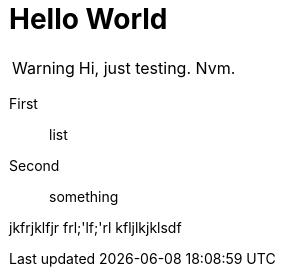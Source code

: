 = Hello World

WARNING: Hi, just testing. Nvm.

First:: list
Second:: something

jkfrjklfjr
frl;'lf;'rl
kfljlkjklsdf